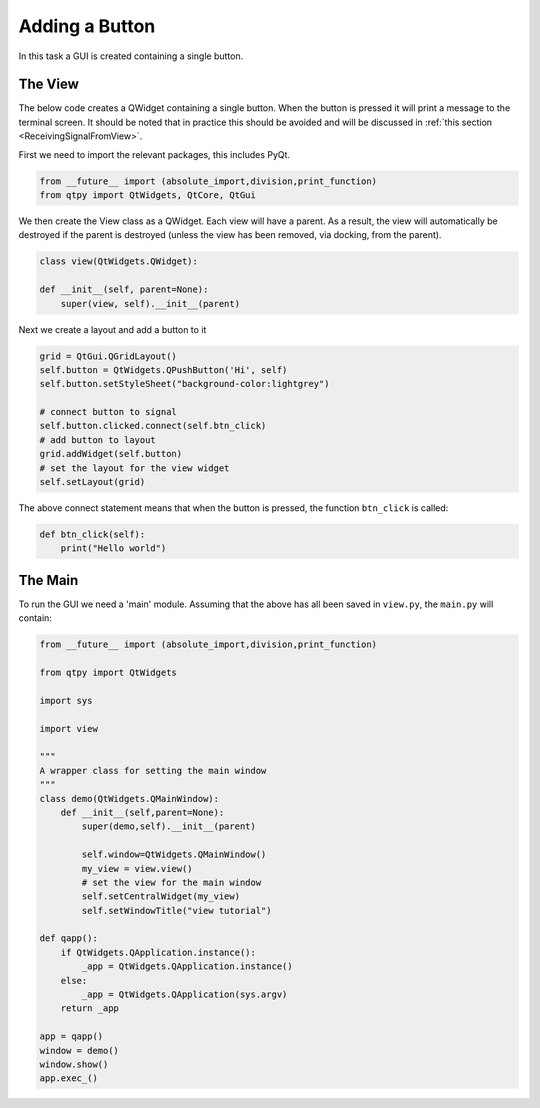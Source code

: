 .. _AddButton:

===============
Adding a Button
===============

In this task a GUI is created containing a single button.

The View
########

The below code creates a QWidget containing a single button. When the
button is pressed it will print a message to the terminal screen. It
should be noted that in practice this should be avoided and will be
discussed in :ref:`this section <ReceivingSignalFromView>`.

First we need to import the relevant packages, this includes PyQt.

.. code-block:: python

    from __future__ import (absolute_import,division,print_function)
    from qtpy import QtWidgets, QtCore, QtGui

We then create the View class as a QWidget. Each view will have a
parent. As a result, the view will automatically be destroyed if the
parent is destroyed (unless the view has been removed, via docking,
from the parent).

.. code-block:: python

    class view(QtWidgets.QWidget):

    def __init__(self, parent=None):
        super(view, self).__init__(parent)

Next we create a layout and add a button to it

.. code-block:: python

    grid = QtGui.QGridLayout()
    self.button = QtWidgets.QPushButton('Hi', self)
    self.button.setStyleSheet("background-color:lightgrey")

    # connect button to signal
    self.button.clicked.connect(self.btn_click)
    # add button to layout
    grid.addWidget(self.button)
    # set the layout for the view widget
    self.setLayout(grid)

The above connect statement means that when the button is pressed, the
function ``btn_click`` is called:

.. code-block:: python

    def btn_click(self):
        print("Hello world")

The Main
########

To run the GUI we need a 'main' module. Assuming that the above has
all been saved in ``view.py``, the ``main.py`` will contain:

.. code-block:: python

    from __future__ import (absolute_import,division,print_function)

    from qtpy import QtWidgets

    import sys
   
    import view

    """
    A wrapper class for setting the main window
    """
    class demo(QtWidgets.QMainWindow):
        def __init__(self,parent=None):
            super(demo,self).__init__(parent)

            self.window=QtWidgets.QMainWindow()
            my_view = view.view()
            # set the view for the main window
            self.setCentralWidget(my_view)
            self.setWindowTitle("view tutorial")

    def qapp():
        if QtWidgets.QApplication.instance():
            _app = QtWidgets.QApplication.instance()
        else:
            _app = QtWidgets.QApplication(sys.argv)
        return _app

    app = qapp()
    window = demo()
    window.show()
    app.exec_()
